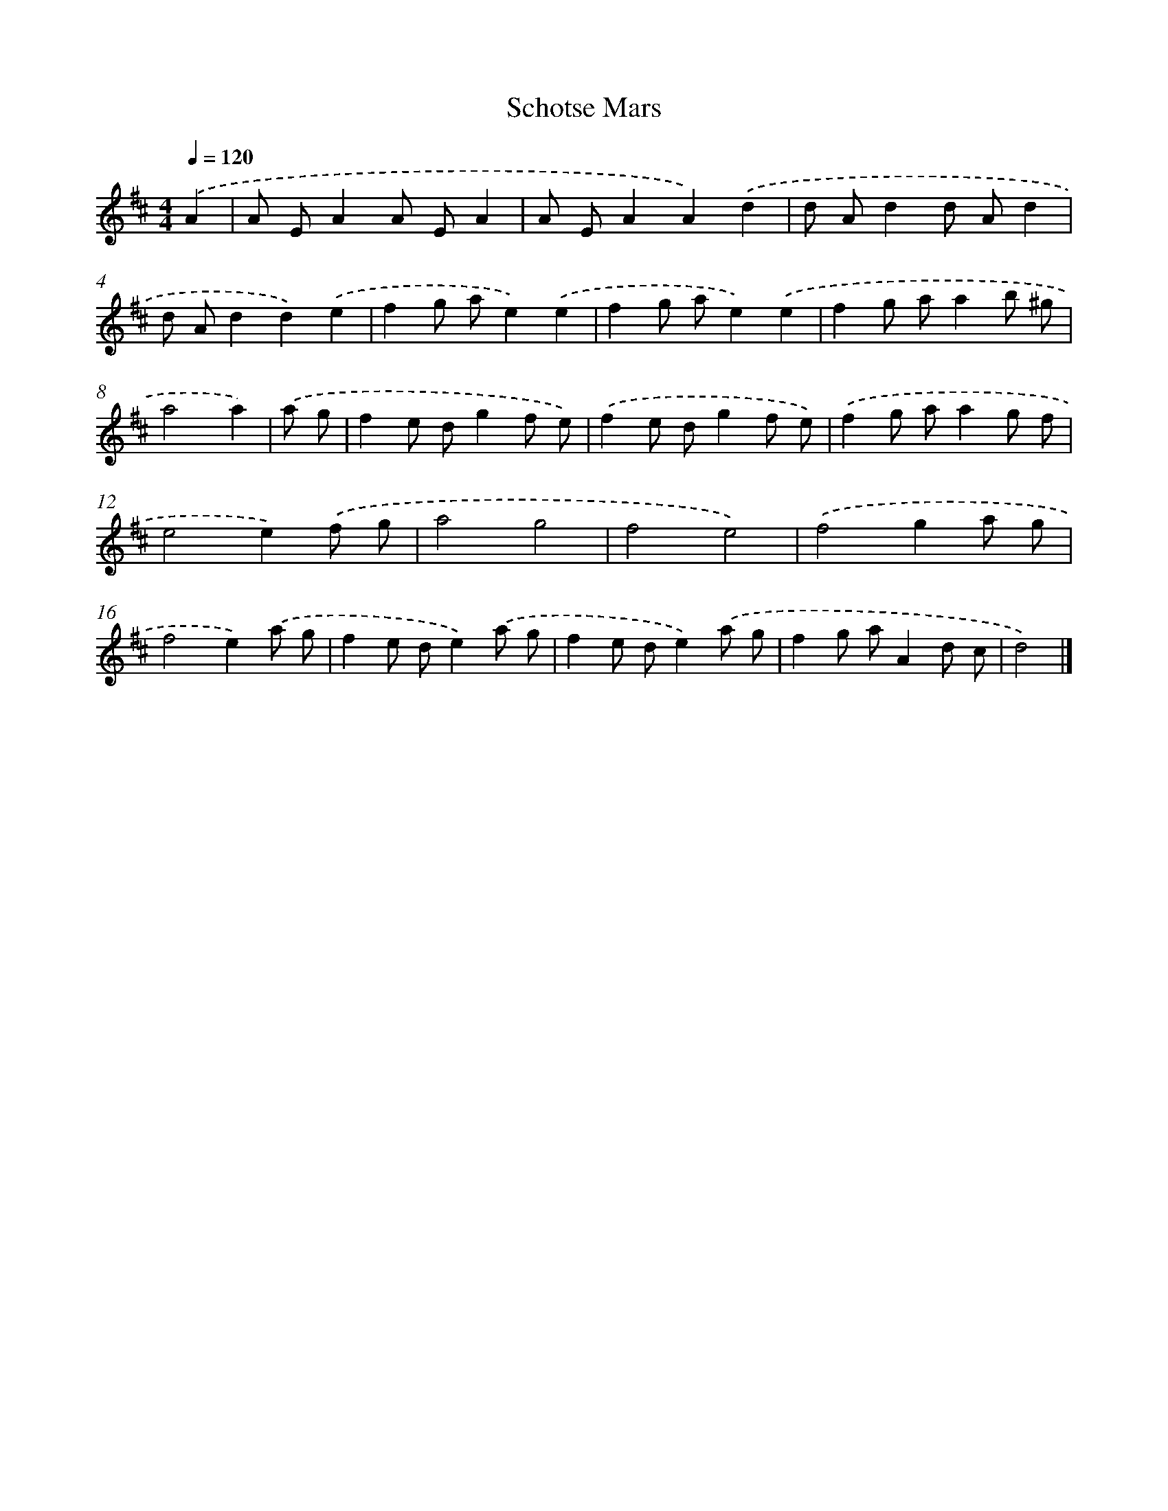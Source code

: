 X: 6069
T: Schotse Mars
%%abc-version 2.0
%%abcx-abcm2ps-target-version 5.9.1 (29 Sep 2008)
%%abc-creator hum2abc beta
%%abcx-conversion-date 2018/11/01 14:36:24
%%humdrum-veritas 1016031244
%%humdrum-veritas-data 1700211012
%%continueall 1
%%barnumbers 0
L: 1/8
M: 4/4
Q: 1/4=120
K: D clef=treble
.('A2 [I:setbarnb 1]|
A EA2A EA2 |
A EA2A2).('d2 |
d Ad2d Ad2 |
d Ad2d2).('e2 |
f2g ae2).('e2 |
f2g ae2).('e2 |
f2g aa2b ^g |
a4a2) |
.('a g [I:setbarnb 9]|
f2e dg2f e) |
.('f2e dg2f e) |
.('f2g aa2g f |
e4e2).('f g |
a4g4 |
f4e4) |
.('f4g2a g |
f4e2).('a g |
f2e de2).('a g |
f2e de2).('a g |
f2g aA2d c |
d4) |]
